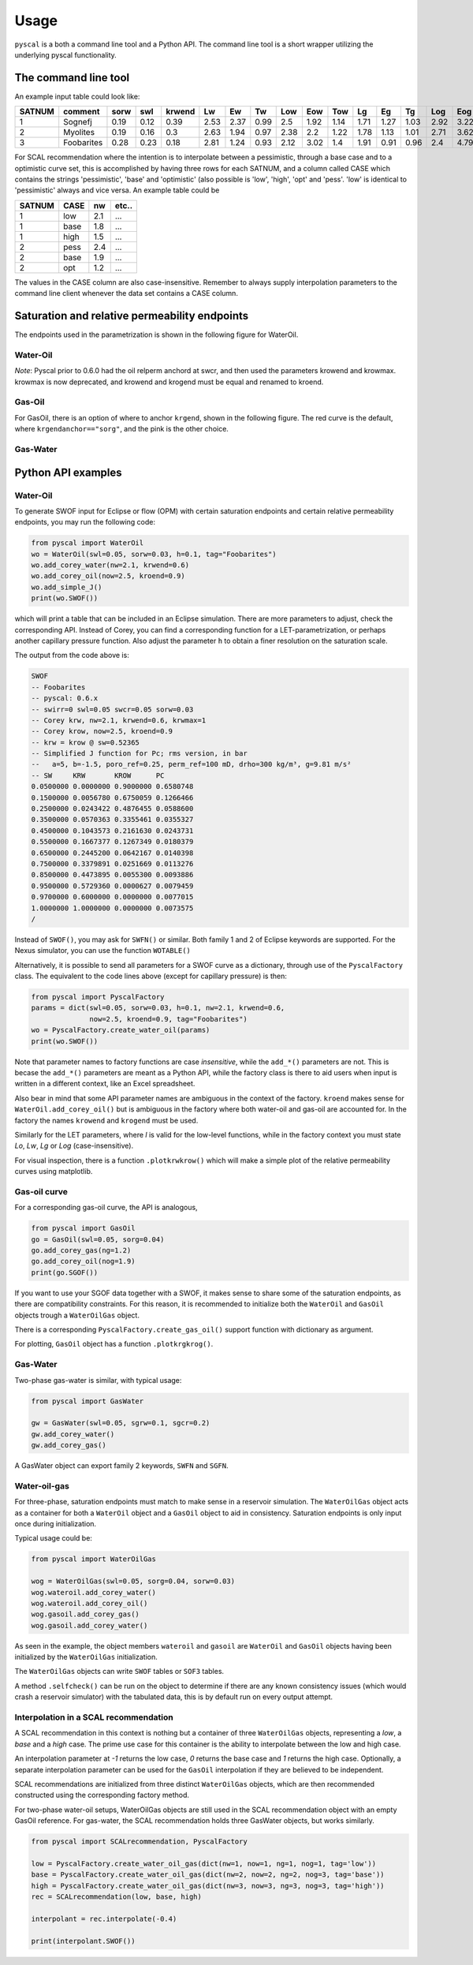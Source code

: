 Usage
=====

``pyscal`` is a both a command line tool and a Python API. The command
line tool is a short wrapper utilizing the underlying pyscal functionality.

The command line tool
---------------------

.. argparse::
    :ref: pyscal.pyscalcli.get_parser
    :prog: pyscal

An example input table could look like:

========  ==========  ======  =====  ========  ====  ====  ====  =====  =====  =====  ====  ====  ====  =====  =====  =====  ======  ======  ========  =========  =========  =======  =====  ======  ==========  ==========  ======
  SATNUM  comment      sorw    swl    krwend    Lw    Ew    Tw    Low    Eow    Tow    Lg    Eg    Tg    Log    Eog    Tog    sorg    sgcr    krgend    krogend    krowend    swirr      a       b    poro_ref    perm_ref    drho
========  ==========  ======  =====  ========  ====  ====  ====  =====  =====  =====  ====  ====  ====  =====  =====  =====  ======  ======  ========  =========  =========  =======  =====  ======  ==========  ==========  ======
       1  Sognefj      0.19    0.12      0.39  2.53  2.37  0.99   2.5    1.92   1.14  1.71  1.27  1.03   2.92   3.22   1.28    0.07    0.01      0.87          1          1     0.01  0.321  -1.283        0.25        1000     300
       2  Myolites     0.19    0.16      0.3   2.63  1.94  0.97   2.38   2.2    1.22  1.78  1.13  1.01   2.71   3.62   1.42    0.06    0.01      0.9           1          1     0.01  0.321  -1.283        0.18         300     300
       3  Foobarites   0.28    0.23      0.18  2.81  1.24  0.93   2.12   3.02   1.4   1.91  0.91  0.96   2.4    4.79   1.8     0.04    0.01      0.93          1          1     0.01  0.321  -1.283        0.1            1     300
========  ==========  ======  =====  ========  ====  ====  ====  =====  =====  =====  ====  ====  ====  =====  =====  =====  ======  ======  ========  =========  =========  =======  =====  ======  ==========  ==========  ======

For SCAL recommendation where the intention is to interpolate between a pessimistic,
through a base case and to a optimistic curve set, this is accomplished
by having three rows for each SATNUM, and a column called CASE which contains
the strings 'pessimistic', 'base' and 'optimistic' (also possible is
'low', 'high', 'opt' and 'pess'. 'low' is identical to 'pessimistic' always and
vice versa. An example table could be

======= ===== ====== ======
 SATNUM CASE     nw   etc..
======= ===== ====== ======
      1 low      2.1    ...
      1 base     1.8    ...
      1 high     1.5    ...
      2 pess     2.4    ...
      2 base     1.9    ...
      2 opt      1.2    ...
======= ===== ====== ======

The values in the CASE column are also case-insensitive. Remember to always
supply interpolation parameters to the command line client whenever the
data set contains a CASE column.

Saturation and relative permeability endpoints
----------------------------------------------

The endpoints used in the parametrization is shown in the following figure for WaterOil.

Water-Oil
^^^^^^^^^

.. image:: images/wateroil-endpoints.png
    :width: 600

*Note*: Pyscal prior to 0.6.0 had the oil relperm anchord at swcr, and then used the
parameters krowend and krowmax. krowmax is now deprecated, and krowend and krogend must be
equal and renamed to kroend.

Gas-Oil
^^^^^^^

For GasOil, there is an option of where to anchor ``krgend``, shown in the following figure.
The red curve is the default, where ``krgendanchor=="sorg"``, and the pink is the other choice.

.. image:: images/gasoil-endpoints.png
    :width: 600

Gas-Water
^^^^^^^^^

.. image:: images/gaswater-endpoints.png
    :width: 600

Python API examples
-------------------

Water-Oil
^^^^^^^^^

To generate SWOF input for Eclipse or flow (OPM) with certain
saturation endpoints and certain relative permeability endpoints, you
may run the following code:

.. code-block:: python

    from pyscal import WaterOil
    wo = WaterOil(swl=0.05, sorw=0.03, h=0.1, tag="Foobarites")
    wo.add_corey_water(nw=2.1, krwend=0.6)
    wo.add_corey_oil(now=2.5, kroend=0.9)
    wo.add_simple_J()
    print(wo.SWOF())

which will print a table that can be included in an Eclipse
simulation. There are more parameters to adjust, check the
corresponding API. Instead of Corey, you can find a corresponding
function for a LET-parametrization, or perhaps another capillary
pressure function. Also adjust the parameter ``h`` to obtain a finer
resolution on the saturation scale.

The output from the code above is:

.. code-block:: console

    SWOF
    -- Foobarites
    -- pyscal: 0.6.x
    -- swirr=0 swl=0.05 swcr=0.05 sorw=0.03
    -- Corey krw, nw=2.1, krwend=0.6, krwmax=1
    -- Corey krow, now=2.5, kroend=0.9
    -- krw = krow @ sw=0.52365
    -- Simplified J function for Pc; rms version, in bar
    --   a=5, b=-1.5, poro_ref=0.25, perm_ref=100 mD, drho=300 kg/m³, g=9.81 m/s²
    -- SW     KRW       KROW      PC
    0.0500000 0.0000000 0.9000000 0.6580748
    0.1500000 0.0056780 0.6750059 0.1266466
    0.2500000 0.0243422 0.4876455 0.0588600
    0.3500000 0.0570363 0.3355461 0.0355327
    0.4500000 0.1043573 0.2161630 0.0243731
    0.5500000 0.1667377 0.1267349 0.0180379
    0.6500000 0.2445200 0.0642167 0.0140398
    0.7500000 0.3379891 0.0251669 0.0113276
    0.8500000 0.4473895 0.0055300 0.0093886
    0.9500000 0.5729360 0.0000627 0.0079459
    0.9700000 0.6000000 0.0000000 0.0077015
    1.0000000 1.0000000 0.0000000 0.0073575
    /


Instead of ``SWOF()``, you may ask for ``SWFN()`` or similar. Both
family 1 and 2 of Eclipse keywords are supported.  For the Nexus
simulator, you can use the function ``WOTABLE()``

Alternatively, it is possible to send all parameters for a SWOF curve
as a dictionary, through use of the ``PyscalFactory`` class. The
equivalent to the code lines above (except for capillary pressure) is then:

.. code-block:: python

    from pyscal import PyscalFactory
    params = dict(swl=0.05, sorw=0.03, h=0.1, nw=2.1, krwend=0.6,
                  now=2.5, kroend=0.9, tag="Foobarites")
    wo = PyscalFactory.create_water_oil(params)
    print(wo.SWOF())

Note that parameter names to factory functions are case *insensitive*, while
the ``add_*()`` parameters are not. This is becase the ``add_*()`` parameters
are meant as a Python API, while the factory class is there to aid
users when input is written in a different context, like an Excel
spreadsheet.

Also bear in mind that some API parameter names are ambiguous in the context of
the factory. ``kroend`` makes sense for ``WaterOil.add_corey_oil()`` but
is ambiguous in the factory where both water-oil and gas-oil are accounted for.
In the factory the names ``krowend`` and ``krogend`` must be used.

Similarly for the LET parameters, where `l` is valid for the low-level
functions, while in the factory context you must state `Lo`, `Lw`, `Lg` or `Log`
(case-insensitive).

For visual inspection, there is a function ``.plotkrwkrow()`` which will
make a simple plot of the relative permeability curves using matplotlib.

Gas-oil curve
^^^^^^^^^^^^^

For a corresponding gas-oil curve, the API is analogous,

.. code-block:: python

    from pyscal import GasOil
    go = GasOil(swl=0.05, sorg=0.04)
    go.add_corey_gas(ng=1.2)
    go.add_corey_oil(nog=1.9)
    print(go.SGOF())

If you want to use your SGOF data together with a SWOF, it makes sense to share
some of the saturation endpoints, as there are compatibility constraints.  For
this reason, it is recommended to initialize both the ``WaterOil`` and
``GasOil`` objects trough a ``WaterOilGas`` object.

There is a corresponding ``PyscalFactory.create_gas_oil()`` support function with
dictionary as argument.

For plotting, ``GasOil`` object has a function ``.plotkrgkrog()``.

Gas-Water
^^^^^^^^^

Two-phase gas-water is similar, with typical usage:

.. code-block:: python

   from pyscal import GasWater

   gw = GasWater(swl=0.05, sgrw=0.1, sgcr=0.2)
   gw.add_corey_water()
   gw.add_corey_gas()

A GasWater object can export family 2 keywords, ``SWFN`` and ``SGFN``.

Water-oil-gas
^^^^^^^^^^^^^

For three-phase, saturation endpoints must match to make sense in a reservoir
simulation.  The ``WaterOilGas`` object acts as a container for both a
``WaterOil`` object and a ``GasOil`` object to aid in consistency. Saturation
endpoints is only input once during initialization.

Typical usage could be:

.. code-block:: python

    from pyscal import WaterOilGas

    wog = WaterOilGas(swl=0.05, sorg=0.04, sorw=0.03)
    wog.wateroil.add_corey_water()
    wog.wateroil.add_corey_oil()
    wog.gasoil.add_corey_gas()
    wog.gasoil.add_corey_water()

As seen in the example, the object members ``wateroil`` and ``gasoil`` are
``WaterOil`` and ``GasOil`` objects having been initialized by the
``WaterOilGas`` initialization.

The ``WaterOilGas`` objects can write ``SWOF`` tables or ``SOF3`` tables.

A method ``.selfcheck()`` can be run on the object to determine if there are any
known consistency issues (which would crash a reservoir simulator) with the
tabulated data, this is by default run on every output attempt.

Interpolation in a SCAL recommendation
^^^^^^^^^^^^^^^^^^^^^^^^^^^^^^^^^^^^^^

A SCAL recommendation in this context is nothing but a container
of three ``WaterOilGas`` objects, representing a `low`, a `base` and a
`high` case. The prime use case for this container is the ability
to interpolate between the low and high case.

An interpolation parameter at `-1` returns the low case, `0` returns the
base case and `1` returns the high case. Optionally, a separate
interpolation parameter can be used for the ``GasOil`` interpolation
if they are believed to be independent.

SCAL recommendations are initialized from three distinct
``WaterOilGas`` objects, which are then recommended constructed using
the corresponding factory method.

For two-phase water-oil setups, WaterOilGas objects are still used
in the SCAL recommendation object with an empty GasOil reference. For gas-water,
the SCAL recommendation holds three GasWater objects, but works similarly.

.. code-block:: python

    from pyscal import SCALrecommendation, PyscalFactory

    low = PyscalFactory.create_water_oil_gas(dict(nw=1, now=1, ng=1, nog=1, tag='low'))
    base = PyscalFactory.create_water_oil_gas(dict(nw=2, now=2, ng=2, nog=3, tag='base'))
    high = PyscalFactory.create_water_oil_gas(dict(nw=3, now=3, ng=3, nog=3, tag='high'))
    rec = SCALrecommendation(low, base, high)

    interpolant = rec.interpolate(-0.4)

    print(interpolant.SWOF())
